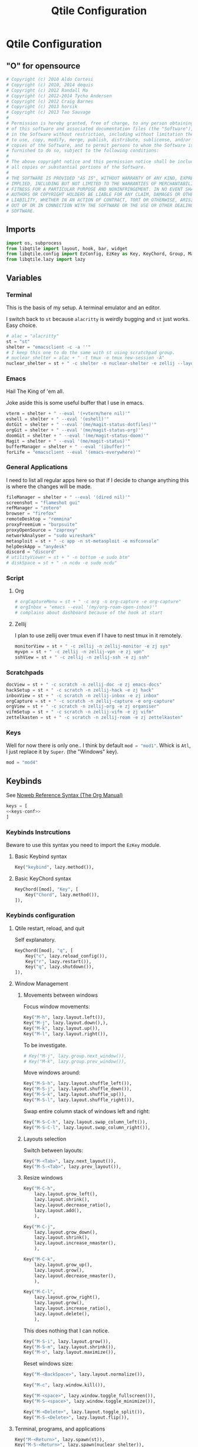 #+title: Qtile Configuration
#+description: This is my qtile config file
#+created: [2023-09-13 Wed 18:32]
#+last_modified: [2024-02-25 Sun 17:33]
#+startup: fold
#+auto_tangle: t

* Qtile Configuration
:PROPERTIES:
:header-args: :tangle config.py
:END:

** "O" for opensource
#+begin_src python
# Copyright (c) 2010 Aldo Cortesi
# Copyright (c) 2010, 2014 dequis
# Copyright (c) 2012 Randall Ma
# Copyright (c) 2012-2014 Tycho Andersen
# Copyright (c) 2012 Craig Barnes
# Copyright (c) 2013 horsik
# Copyright (c) 2013 Tao Sauvage
#
# Permission is hereby granted, free of charge, to any person obtaining a copy
# of this software and associated documentation files (the "Software"), to deal
# in the Software without restriction, including without limitation the rights
# to use, copy, modify, merge, publish, distribute, sublicense, and/or sell
# copies of the Software, and to permit persons to whom the Software is
# furnished to do so, subject to the following conditions:
#
# The above copyright notice and this permission notice shall be included in
# all copies or substantial portions of the Software.
#
# THE SOFTWARE IS PROVIDED "AS IS", WITHOUT WARRANTY OF ANY KIND, EXPRESS OR
# IMPLIED, INCLUDING BUT NOT LIMITED TO THE WARRANTIES OF MERCHANTABILITY,
# FITNESS FOR A PARTICULAR PURPOSE AND NONINFRINGEMENT. IN NO EVENT SHALL THE
# AUTHORS OR COPYRIGHT HOLDERS BE LIABLE FOR ANY CLAIM, DAMAGES OR OTHER
# LIABILITY, WHETHER IN AN ACTION OF CONTRACT, TORT OR OTHERWISE, ARISING FROM,
# OUT OF OR IN CONNECTION WITH THE SOFTWARE OR THE USE OR OTHER DEALINGS IN THE
# SOFTWARE.
#+end_src
** Imports

#+begin_src python
import os, subprocess
from libqtile import layout, hook, bar, widget
from libqtile.config import EzConfig, EzKey as Key, KeyChord, Group, Match, EzClick as Click, EzDrag as Drag, Screen, ScratchPad, DropDown
from libqtile.lazy import lazy
#+end_src

** Variables
*** Terminal
This is the basis of my setup. A terminal emulator and an editor.

I switch back to ~st~ because ~alacritty~ is weirdly bugging and ~st~ just
works. Easy choice.

#+begin_src python
# alac = "alacritty"
st = "st"
shelter = "emacsclient -c -a ''"
# I keep this one to do the same with st using scratchpad group.
# nuclear_shelter = alac + " -t tmux -e tmux new-session -A"
nuclear_shelter = st + " -c shelter -n nuclear-shelter -e zellij --layout main"
#+end_src

*** Emacs
Hail The King of 'em all.

Joke aside this is some useful buffer that I use in emacs.

#+begin_src python
vterm = shelter + " --eval '(+vterm/here nil)'"
eshell = shelter + " --eval '(eshell)'"
dotGit = shelter + " --eval '(me/magit-status-dotfiles)'"
orgGit = shelter + " --eval '(me/magit-status-org)'"
doomGit = shelter + " --eval '(me/magit-status-doom)'"
Magit = shelter + " --eval '(me/magit-status)'"
bufferManager = shelter + " --eval '(ibuffer)'"
forLife = "emacsclient --eval '(emacs-everywhere)'"
#+end_src

*** General Applications
I need to list all regular apps here so that if I decide to change anything this
is where the changes will be made.

#+begin_src python
fileManager = shelter + " --eval '(dired nil)'"
screenshot = "flameshot gui"
refManager = "zotero"
browser = "firefox"
remoteDesktop = "remmina"
proxyFreemium = "burpsuite"
proxyOpenSource = "zaproxy"
networkAnalyser = "sudo wireshark"
metasploit = st + " -c app -n st-metasploit -e msfconsole"
helpDeskApp = "anydesk"
discord = "discord"
# utilityViewer = st + " -n bottom -e sudo btm"
# diskSpace = st + " -n ncdu -e sudo ncdu"
#+end_src

*** Script
**** Org
#+begin_src python
# orgCaptureMenu = st + " -c org -n org-capture -e org-capture"
# orgInbox = "emacs --eval '(my/org-roam-open-inbox)'"
# complains about dashboard because of the hook at start
#+end_src

**** Zellij
I plan to use zellij over tmux even if I have to nest tmux in it remotely.

#+begin_src python
monitorView = st + " -c zellij -n zellij-monitor -e zj sys"
myvpn = st + " -c zellij -n zellij-vpn -e zj vpn"
sshView = st + " -c zellij -n zellij-ssh -e zj ssh"
#+end_src
*** Scratchpads

#+begin_src python
docView = st + " -c scratch -n zellij-doc -e zj emacs-docs"
hackSetup = st + " -c scratch -n zellij-hack -e zj hack"
inboxView = st + " -c scratch -n zellij-inbox -e zj inbox"
orgCapture = st + " -c scratch -n zellij-capture -e org-capture"
orgView = st + " -c scratch -n zellij-org -e zj organiser"
vifmSetup = st + " -c scratch -n zellij-vifm -e zj vifm"
zettelkasten = st + " -c scratch -n zellij-roam -e zj zettelkasten"
#+end_src

*** Keys
Well for now there is only one.. I think by default src_python{mod = "mod1"}.
Whick is =Atl=, I just replace it by =Super=. (the "Windows" key).

#+begin_src python
mod = "mod4"
#+end_src

** Keybinds

See [[https://orgmode.org/manual/Noweb-Reference-Syntax.html][Noweb Reference Syntax (The Org Manual)]]

#+begin_src python :noweb no-export
keys = [
<<keys-conf>>
]
#+end_src

*** Keybinds Instrcutions
:PROPERTIES:
:header-args: python: :tangle no
:END:
Beware to use this syntax you need to import the ~EzKey~ module.

**** Basic Keybind syntax

#+begin_src python
Key("keybind", lazy.method()),
#+end_src

**** Basic KeyChord syntax

#+begin_src python
    KeyChord([mod], "Key", [
        Key("Chord", lazy.method()),
    ]),
#+end_src

*** Keybinds configuration
:PROPERTIES:
:header-args: python: :tangle no :noweb-ref keys-conf
:END:

**** Qtile restart, reload, and quit
Self explanatory.

#+begin_src python
    KeyChord([mod], "q", [
        Key("c", lazy.reload_config()),
        Key("r", lazy.restart()),
        Key("q", lazy.shutdown()),
    ]),
#+end_src

**** Window Management
***** Movements between windows

Focus window movements:

#+begin_src python
    Key("M-h", lazy.layout.left()),
    Key("M-j", lazy.layout.down(),),
    Key("M-k", lazy.layout.up()),
    Key("M-l", lazy.layout.right()),
#+end_src

To be investigate.

#+begin_src python :tangle no
    # Key("M-j", lazy.group.next_window()),
    # Key("M-k", lazy.group.prev_window()),
#+end_src

Move windows around:

#+begin_src python
    Key("M-S-h", lazy.layout.shuffle_left()),
    Key("M-S-j", lazy.layout.shuffle_down()),
    Key("M-S-k", lazy.layout.shuffle_up()),
    Key("M-S-l", lazy.layout.shuffle_right()),
#+end_src

Swap entire column stack of windows left and right:

#+begin_src python
    Key("M-S-C-h", lazy.layout.swap_column_left()),
    Key("M-S-C-l", lazy.layout.swap_column_right()),
#+end_src

***** Layouts selection

Switch between layouts:

#+begin_src python
    Key("M-<Tab>", lazy.next_layout()),
    Key("M-S-<Tab>", lazy.prev_layout()),
#+end_src

***** Resize windows

#+begin_src python
    Key("M-C-h",
        lazy.layout.grow_left(),
        lazy.layout.shrink(),
        lazy.layout.decrease_ratio(),
        lazy.layout.add(),
        ),

    Key("M-C-j",
        lazy.layout.grow_down(),
        lazy.layout.shrink(),
        lazy.layout.increase_nmaster(),
        ),

    Key("M-C-k",
        lazy.layout.grow_up(),
        lazy.layout.grow(),
        lazy.layout.decrease_nmaster(),
        ),

    Key("M-C-l",
        lazy.layout.grow_right(),
        lazy.layout.grow(),
        lazy.layout.increase_ratio(),
        lazy.layout.delete(),
        ),
#+end_src

This does nothing that I can notice.

#+begin_src python :tangle no
    Key("M-S-i", lazy.layout.grow()),
    Key("M-S-m", lazy.layout.shrink()),
    Key("M-o", lazy.layout.maximize()),
#+end_src

Reset windows size:

#+begin_src python
    Key("M-<BackSpace>", lazy.layout.normalize()),
#+end_src


#+begin_src python
    Key("M-c", lazy.window.kill()),
    #+end_src

    #+begin_src python
    Key("M-<space>", lazy.window.toggle_fullscreen()),
    Key("M-S-<space>", lazy.window.toggle_minimize()),

    Key("M-<Delete>", lazy.layout.toggle_split()),
    Key("M-S-<Delete>", lazy.layout.flip()),
#+end_src

**** Terminal, programs, and applications

#+begin_src python
    Key("M-<Return>", lazy.spawn(st)),
    Key("M-S-<Return>", lazy.spawn(nuclear_shelter)),
    Key("M-C-<Return>", lazy.spawn(eshell)),
#+end_src

#+begin_src python
    Key("M-e", lazy.spawn(shelter)),
    KeyChord([mod], "g", [
        Key("<Period>", lazy.spawn(dotGit)),
        Key("o", lazy.spawn(orgGit)),
        Key("m", lazy.spawn(Magit)),
        Key("d", lazy.spawn(doomGit)),
    ]),
    #+end_src

    #+begin_src python
    Key("M-f", lazy.spawn(screenshot)),
    Key("M-w", lazy.spawn(browser)),
    Key("M-d", lazy.spawn(fileManager)),
    KeyChord([mod], "a", [
        Key("r", lazy.spawn(remoteDesktop)),
        Key("i", lazy.spawn(bufferManager)),
        Key("a", lazy.spawn(forLife)),
        Key("o", lazy.spawn(refManager)),
        # Key("t", lazy.spawn(utilityViewer)),
        # Key("n", lazy.spawn(diskSpace)),
        Key("b", lazy.spawn(proxyFreemium)),
        Key("z", lazy.spawn(proxyOpenSource)),
        Key("w", lazy.spawn(networkAnalyser)),
        Key("m", lazy.spawn(metasploit)),
        Key("l", lazy.spawn(helpDeskApp)),
        Key("d", lazy.spawn(discord)),
    ]),
#+end_src

#+begin_src python
    KeyChord([mod], "z", [
        Key("a", lazy.spawn(monitorView)),
        Key("s", lazy.spawn(sshView)),
        Key("d", lazy.spawn(docView)),
    ]),
    #+end_src

**** System Management
#+begin_src python
    Key("<XF86ScreenSaver>", lazy.spawn(st + " -c slock -e unimatrix.sh")),
    Key("<XF86Display>", lazy.spawn("xset dpms force off")),
    Key("<Pause>", lazy.spawn("systemctl hibernate")),
    Key("<XF86MonBrightnessUp>", lazy.spawn("xbacklight -inc 5 -time 100")),
    Key("<XF86MonBrightnessDown>", lazy.spawn("xbacklight -dec 5 -time 100")),
    Key("<XF86AudioLowerVolume>", lazy.spawn("amixer set Master 5%- unmute")),
    Key("<XF86AudioRaiseVolume>", lazy.spawn("amixer set Master 5%+ unmute")),
    Key("<XF86AudioMute>", lazy.spawn("amixer set Master toggle")),
    Key("<XF86AudioMicMute>", lazy.spawn("amixer set Capture toggle")),

#+end_src

** Mouse
#+begin_src python
mouse = [
    Drag("M-1", lazy.window.set_position_floating(),
         start=lazy.window.get_position()),
    Drag("M-3", lazy.window.set_size_floating(),
         start=lazy.window.get_size()),
    Click("M-2", lazy.window.bring_to_front()),
    Click("M-S-1", lazy.window.toggle_floating()),
]
#+end_src

** Colors
I forgot where I found that.

#+begin_src python
colors = []
cache= os.path.expanduser("~/.cache/wal/colors")
def load_colors(cache):
    with open(cache, 'r') as file:
        for i in range(8):
            colors.append(file.readline().strip())
    colors.append('#ffffff')
    lazy.reload()
load_colors(cache)
#+end_src

** Layouts
*** Theme
No need to make a function out of it but hey why not.

#+begin_src python
def init_layout_theme():
    return {
        "margin": 2,
        "border_width": 2,
        "border_focus": colors[1],
        "border_focus_stack": colors[2],
        "border_normal": colors[6],
        "border_normal_stack": colors[0],
    }
layout_theme = init_layout_theme()
#+end_src

*** Layout settings
If there is any specific options for theme put it here.

#+begin_src python
layouts = [
    # layout.Bsp(**layout_theme),
    layout.Columns(**layout_theme),
    # layout.Floating(**layout_theme),
    # layout.Matrix(**layout_theme),
    layout.Max(**layout_theme),
    layout.MonadTall(ratio=0.6, **layout_theme),
    layout.MonadThreeCol(**layout_theme),
    # layout.MonadWide(**layout_theme),
    # layout.RatioTileWide(**layout_theme),
    # layout.Slice(**layout_theme),
    # layout.Spiral(**layout_theme),
    # layout.Stack(**layout_theme),
    # layout.Tile(**layout_theme),
    # layout.TreeTab(**layout_theme),
    # layout.VerticalTile(**layout_theme),
    # layout.Zoomy(**layout_theme),
]
#+end_src

** Floating Layouts
#+begin_src python
floating_layout = layout.Floating(float_rules=[
    # Run 'xprop' to see wm class and name of an X client.
    ,*layout.Floating.default_float_rules,
    Match(wm_class="confirmreset"),  # gitk
    Match(wm_class="makebranch"),  # gitk
    Match(wm_class="maketag"),  # gitk
    Match(wm_class="ssh-askpass"),  # ssh-askpass
    Match(title="branchdialog"),  # gitk
    Match(title="pinentry"),  # GPG key password entry
    Match(role="GtkFileChooserDialog"),
    ])

floating_types = [
    "notification",
    "toolbar",
    "splash",
    "dialog",
    ]
#+end_src

** Qtile bar
*** TODO look into that

[[https://qtile-extras.readthedocs.io/en/stable/manual/ref/decorations.html][Decorations — qtile-extras 0.22.2.dev0+gbed30ac.d20220922 documentation]]

[[https://qtile-extras.readthedocs.io/en/stable/manual/ref/widgets.html][Widgets — qtile-extras 0.22.2.dev0+gbed30ac.d20220922 documentation]]
*** Bar themes
- Improvement?
  Instead of general dictionary I could use a function returning a list of all
  the widegets with their specific options. However I like the easy of change
  that this setup afford. Perhaps, could mix things a bit and this what happens.

  Is the granularity worth the effort?

#+begin_src python
barTheme = {
    'background': colors[2],
    'opacity': 1,
}

widgetTheme = {
    'font': 'FiraCode Nerd Font',
    'border_width': 0,
    'fill_color': colors[7],
    'graph_color': colors[3],
    'update_interval': 1,
    'distro': 'Arch',
    'highlight_method': 'block',
    'interface': 'wlan0',
    'foreground': colors[7],
    'scale': 0.9,
    'border': colors[0],
    'active': colors[6],
    'inactive': colors[4],
    'other_current_screen_border': colors[0],
    'other_screen_border': colors[1],
    'this_current_screen_border': colors[0],
    'this_screen_border': colors[1],
}

#+end_src

*** Decorations
#+begin_src python
soft_sep = {
    'linewidth': 2,
    'size_percent': 70,
    'foreground': colors[7],
    'padding': 10,
}
#+end_src

*** Bar configuration

#+begin_src python
# AGroupBoxTheme = {
# }
mainBar = bar.Bar(
    [
        widget.CurrentLayoutIcon(**widgetTheme),
        widget.GroupBox(**widgetTheme),
        widget.Sep(**soft_sep),
        widget.Prompt(),
        widget.TaskList(**widgetTheme),
        widget.Sep(**soft_sep),
        widget.CPUGraph(**widgetTheme),
        widget.Sep(**soft_sep),
        widget.ThermalSensor(**widgetTheme),
        widget.Sep(**soft_sep),
        widget.NetGraph(**widgetTheme),
        widget.Sep(**soft_sep),
        widget.Battery(**widgetTheme),
        widget.Sep(**soft_sep),
        widget.Clock(format='%Y/%m/%d %a %H:%M:%S', **widgetTheme),
    ], 25, **barTheme)

mediaBar = bar.Bar(
    [
        widget.CurrentLayoutIcon(**widgetTheme),
        widget.GroupBox(**widgetTheme),
        widget.Sep(**soft_sep),
        widget.Prompt(),
        widget.TaskList(**widgetTheme),
        widget.Sep(**soft_sep),
        widget.Memory(**widgetTheme),
        widget.Sep(**soft_sep),
        widget.Volume(**widgetTheme),
        widget.Sep(**soft_sep),
        widget.Clock(format='%Y/%m/%d %a %H:%M:%S', **widgetTheme),
    ], 30, **barTheme)

mainScreen = Screen(top=mainBar)
mediaScreen = Screen(top=mediaBar)
screens = [mainScreen, mediaScreen]
#+end_src

** Groups
*** Groups
#+begin_src python
groups = [
    Group("h3ck", spawn=[], layout="monadtall"),
    Group("www", spawn=[], layout="monadtall"),
    Group("GUI", spawn=[], layout="max"),
    Group("h4ck", layout="monadtall"),
    Group("dot", spawn=[], layout="monadthreecol"),
    Group("git", spawn=[], layout="monadthreecol"),
    Group("ssh", spawn=[sshView], layout="max"),
    Group("misc", spawn=["zotero"], layout="max"),
    Group("etc", spawn=[], layout="monadtall"),
    Group("sys", spawn=[monitorView], layout="max"),
    Group("irc", spawn=[], layout="max"),
    Group("/dev/null", layout="max"),
    Group("F1", spawn=[docView], layout="max"),
    Group("F2", spawn=[], layout="max"),
    Group("F3", spawn=[], layout="max"),
    Group("F4", spawn=[], layout="max"),
    Group("F5", spawn=[], layout="max"),
]
#+end_src

#+begin_src python
# g = [0, 1, 0, 0, 1, 0, 1, 1, 1] # mons -e top
# g = [1, 0, 1, 1, 0, 1, 0, 0, 0] # mons -e left
g = [0, 0, 0, 0, 0, 0, 0, 0, 0, 0, 0, 0, 0, 0, 0, 0, 0]
# Investigate why after M-3 and M-4 I need to release M otherwise input are broken
k = ["1", "2", "3", "4", "5", "6", "7", "8", "9", "0", "<Minus>", "<Equal>", "<F1>", "<F2>", "<F3>", "<F4>", "<F5>"]
for index, group in enumerate(groups):
    keys.append(Key("M-"+(k[index]), lazy.group[group.name].toscreen(g[index]), lazy.to_screen(g[index])))
    keys.append(Key("M-S-"+(k[index]), lazy.window.togroup(group.name)))
#+end_src

*** Scratchpad

**** Windows position

#+begin_src python
centerWindow = {
    'width': 1,
    'height': 1,
    'x': 0,
    'y': 0,
    'opacity': 1,
}

upperLeftWindow = {
    'width': 0.5,
    'height': 0.5,
    'x': 0,
    'y': 0,
    'opacity': 1,
}

upperRightWindow = {
    'width': 0.5,
    'height': 0.5,
    'x': 0.5,
    'y': 0,
    'opacity': 1,
}

downLeftWindow = {
    'width': 0.5,
    'height': 0.5,
    'x': 0,
    'y': 0.5,
    'opacity': 1,
}

downRightWindow = {
    'width': 0.5,
    'height': 0.5,
    'x': 0.5,
    'y': 0.5,
    'opacity': 1,
}
#+end_src

**** Scratchpad groups

#+begin_src python
groups.append(ScratchPad("scratchpad", [
    DropDown("vpn",
             myvpn,
             **centerWindow),
    DropDown("h4ck",
             hackSetup,
             **centerWindow),
    DropDown("inbox",
             inboxView,
             **centerWindow),
    DropDown("org-capture",
             orgCapture,
             **centerWindow),
    DropDown("org",
             orgView,
             **centerWindow),
    DropDown("vifm",
             vifmSetup,
             **centerWindow),
    DropDown("zettelkasten",
             zettelkasten,
             **centerWindow),
]))
#+end_src

**** Scratchpad keybinds

# TODO better org capture
go dmenu way

#+begin_src python
keys.extend([
    Key("M-i", lazy.group['scratchpad'].dropdown_toggle('inbox')),
    Key("M-v", lazy.group['scratchpad'].dropdown_toggle('vifm')),
    Key("M-n", lazy.group['scratchpad'].dropdown_toggle('h4ck')),
    Key("M-b", lazy.group['scratchpad'].dropdown_toggle('org-capture')),
    Key("M-o", lazy.group['scratchpad'].dropdown_toggle('org')),
    Key("M-m", lazy.group['scratchpad'].dropdown_toggle('zettelkasten')),
    KeyChord([mod], "s", [
        Key("p", lazy.group['scratchpad'].dropdown_toggle('vpn')),
    ]),
])
#+end_src

** Qtile behavior variables

*** dgroups
#+begin_quote
A function which generates group binding hotkeys. It takes a single argument,
the DGroups object, and can use that to set up dynamic key bindings.
#+end_quote

#+begin_src python
dgroup_key_binder = None
#+end_src

#+begin_quote
A list of Rule objects which can send windows to various groups based on matching criteria.
#+end_quote

#+begin_src python
# dgroups_app_rules = [] # type: List
#+end_src

*** Mouse
#+begin_quote
Controls whether or not focus follows the mouse around as it moves across windows in a layout.
#+end_quote

#+begin_src python
follow_mouse_focus = True
#+end_src

#+begin_quote
When clicked, should the window be brought to the front or not. If this is set
to "floating_only", only floating windows will get affected
#+end_quote

#+begin_src python
bring_front_click = False
#+end_src

#+begin_quote
If true, the cursor follows the focus as directed by the keyboard,
warping to the center of the focused window. When switching focus
between screens, If there are no windows in the screen, the cursor
will warp to the center of the screen.
#+end_quote

#+begin_src python
cursor_wrap = False
#+end_src

#+begin_src python
auto_fullscreen = True
focus_on_window_activation = "smart"
reconfigure_screens = True

auto_minimize = True
wmname = "LG3D"
#+end_src

** Startup
#+begin_src python
@hook.subscribe.startup_once
def autostart():
    startOnce = os.path.expanduser('~/.config/qtile/autostart.sh')
    subprocess.run([startOnce])
#+end_src
* Autostart.sh

#+begin_src shell :tangle autostart.sh :tangle-mode (identity #o755)
#!/bin/bash
# mons --primary LVDS2 -e top || mons --primary LVDS1 -e top
# mons -a -x "$HOME/.bin/mons.sh" & disown
picom &
xbanish &
emacs --daemon &
wallpaper.sh random auto 10m &
setxkbmap us qwerty-fr &
#+end_src

* Sources

- [[https://docs.qtile.org/en/stable/index.html][Everything you need to know about Qtile — Qtile]]
    Qtile documentations.

- [[https://github.com/qtile/qtile-examples][GitHub - qtile/qtile-examples: Example configurations and scripts for Qtile]]
    Pratical qtile configuration examples.

- [[https://github.com/qtile/qtile/wiki][Home · qtile/qtile Wiki · GitHub]]

- [[https://gitlab.com/dwt1/dotfiles][Derek Taylor / Dotfiles · GitLab]]

- [[https://gitlab.com/thelinuxcast/my-dots][Matthew Weber / My Dots · GitLab]]


# -- Generated by estow.el --

